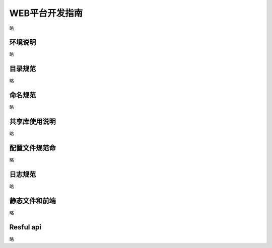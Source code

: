 WEB平台开发指南
===============
略

环境说明
----------------
略


 

目录规范
-------------
略


命名规范
-------------
略

共享库使用说明
-------------
略

配置文件规范命
-------------
略

日志规范
-------------
略

静态文件和前端
-------------
略

Resful api
-------------
略